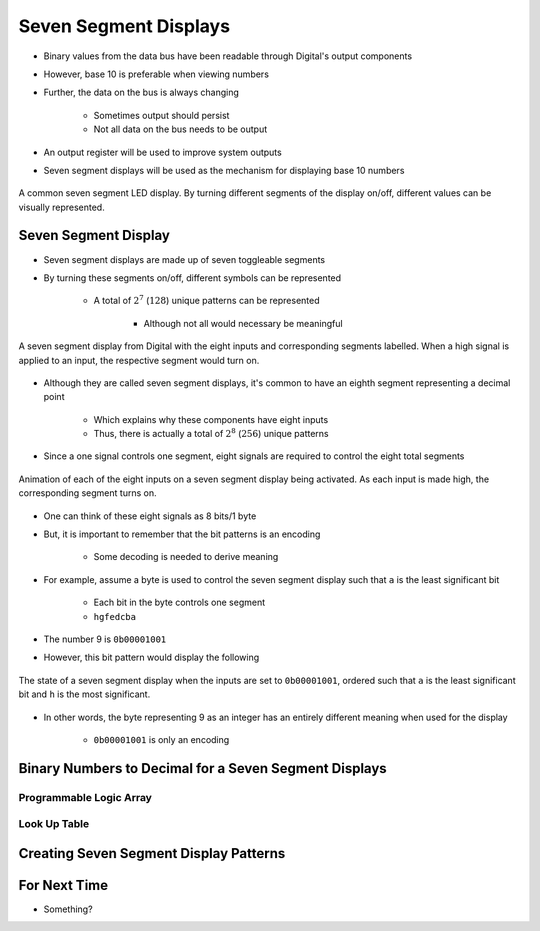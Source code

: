 **********************
Seven Segment Displays
**********************

* Binary values from the data bus have been readable through Digital's output components
* However, base 10 is preferable when viewing numbers
* Further, the data on the bus is always changing

    * Sometimes output should persist
    * Not all data on the bus needs to be output


* An output register will be used to improve system outputs
* Seven segment displays will be used as the mechanism for displaying base 10 numbers

.. figure:: real_seven_segment_display.png
    :width: 250 px
    :align: center
    :target: https://en.wikipedia.org/wiki/Seven-segment_display

    A common seven segment LED display. By turning different segments of the display on/off, different values can be
    visually represented.



Seven Segment Display
=====================

* Seven segment displays are made up of seven toggleable segments
* By turning these segments on/off, different symbols can be represented

    * A total of :math:`2^{7}` (:math:`128`) unique patterns can be represented

        * Although not all would necessary be meaningful


.. figure:: seven_segment_display_labelled.png
    :width: 250 px
    :align: center

    A seven segment display from Digital with the eight inputs and corresponding segments labelled. When a high signal
    is applied to an input, the respective segment would turn on.


* Although they are called seven segment displays, it's common to have an eighth segment representing a decimal point

    * Which explains why these components have eight inputs
    * Thus, there is actually a total of :math:`2^{8}` (:math:`256`) unique patterns


* Since a one signal controls one segment, eight signals are required to control the eight total segments

.. figure:: seven_segment_display.gif
    :width: 250 px
    :align: center

    Animation of each of the eight inputs on a seven segment display being activated. As each input is made high, the
    corresponding segment turns on.


* One can think of these eight signals as 8 bits/1 byte
* But, it is important to remember that the bit patterns is an encoding

    * Some decoding is needed to derive meaning


* For example, assume a byte is used to control the seven segment display such that ``a`` is the least significant bit

    * Each bit in the byte controls one segment
    * ``hgfedcba``


* The number 9 is ``0b00001001``
* However, this bit pattern would display the following

.. figure:: seven_segment_display_00001001.png
    :width: 250 px
    :align: center

    The state of a seven segment display when the inputs are set to ``0b00001001``, ordered such that ``a`` is the least
    significant bit and ``h`` is the most significant.


* In other words, the byte representing 9 as an integer has an entirely different meaning when used for the display

    * ``0b00001001`` is only an encoding



Binary Numbers to Decimal for a Seven Segment Displays
======================================================


Programmable Logic Array
------------------------


Look Up Table
-------------



Creating Seven Segment Display Patterns
=======================================



For Next Time
=============

* Something?